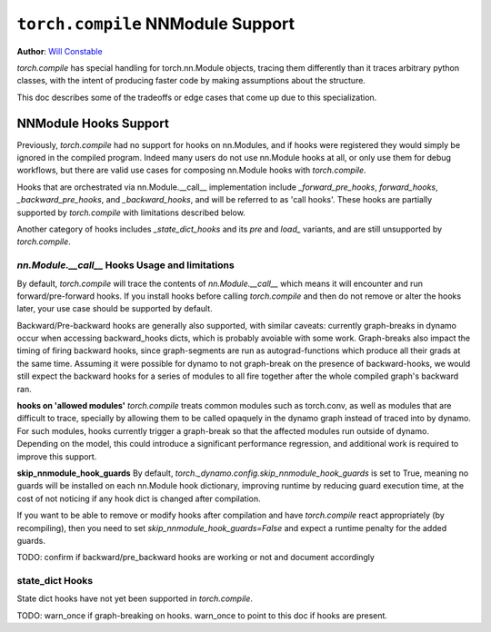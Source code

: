 ``torch.compile`` NNModule Support
============================

**Author**: `Will Constable <https://github.com/wconstab>`_

`torch.compile` has special handling for torch.nn.Module objects, tracing them differently than it traces
arbitrary python classes, with the intent of producing faster code by making assumptions about the structure.

This doc describes some of the tradeoffs or edge cases that come up due to this specialization.

NNModule Hooks Support
----------------------
Previously, `torch.compile` had no support for hooks on nn.Modules, and if hooks were registered
they would simply be ignored in the compiled program. Indeed many users do not
use nn.Module hooks at all, or only use them for debug workflows, but there are valid use cases
for composing nn.Module hooks with `torch.compile`.

Hooks that are orchestrated via nn.Module.__call__ implementation include `_forward_pre_hooks`,
`forward_hooks`, `_backward_pre_hooks`, and `_backward_hooks`, and will be referred to as 'call hooks'.
These hooks are partially supported by `torch.compile` with limitations described below.

Another category of hooks includes `_state_dict_hooks` and its `pre` and `load_` variants, and are still
unsupported by `torch.compile`.

`nn.Module.__call__` Hooks Usage and limitations
~~~~~~~~~~~~~~~~~~~~~~~~~~~~~~~~~~~~~~~~~~~~~~~~
By default, `torch.compile` will trace the contents of `nn.Module.__call__` which means it will encounter
and run forward/pre-forward hooks.  If you install hooks before calling `torch.compile` and then do not remove
or alter the hooks later, your use case should be supported by default.

Backward/Pre-backward hooks are generally also supported, with similar caveats: currently graph-breaks in dynamo
occur when accessing backward_hooks dicts, which is probably avoiable with some work.  Graph-breaks also impact the
timing of firing backward hooks, since graph-segments are run as autograd-functions which produce all their grads at
the same time.  Assuming it were possible for dynamo to not graph-break on the presence of backward-hooks, we would
still expect the backward hooks for a series of modules to all fire together after the whole compiled graph's backward
ran.

**hooks on 'allowed modules'**
`torch.compile` treats common modules such as torch.conv, as well as modules that are difficult to trace, specially
by allowing them to be called opaquely in the dynamo graph instead of traced into by dynamo.  For such modules, hooks
currently trigger a graph-break so that the affected modules run outside of dynamo.  Depending on the model, this could
introduce a significant performance regression, and additional work is required to improve this support.

**skip_nnmodule_hook_guards**
By default, `torch._dynamo.config.skip_nnmodule_hook_guards` is set to True, meaning no guards will be installed
on each nn.Module hook dictionary, improving runtime by reducing guard execution time, at the cost of not noticing
if any hook dict is changed after compilation.

If you want to be able to remove or modify hooks after compilation and have `torch.compile` react appropriately
(by recompiling), then you need to set `skip_nnmodule_hook_guards=False` and expect a runtime penalty for the added
guards.

TODO: confirm if backward/pre_backward hooks are working or not and document accordingly

state_dict Hooks
~~~~~~~~~~~~~~~~
State dict hooks have not yet been supported in `torch.compile`.


TODO: warn_once if graph-breaking on hooks.  warn_once to point to this doc if hooks are present.
